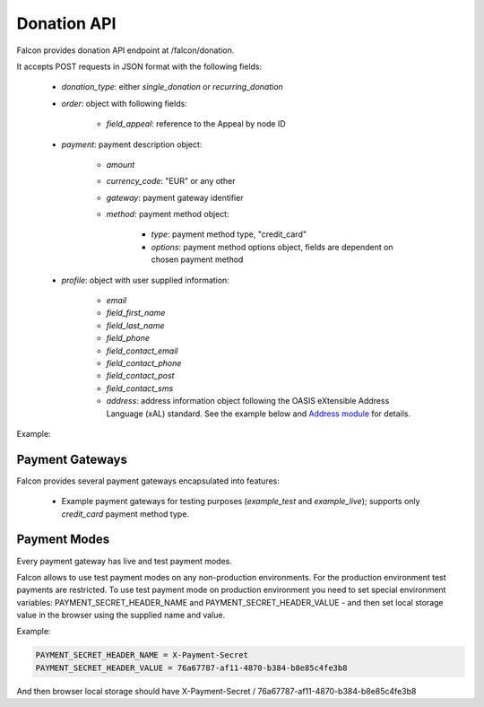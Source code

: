 Donation API
============

Falcon provides donation API endpoint at /falcon/donation.

It accepts POST requests in JSON format with the following fields:

    - `donation_type`: either `single_donation` or `recurring_donation`
    - `order`: object with following fields:

        - `field_appeal`: reference to the Appeal by node ID

    - `payment`: payment description object:

        - `amount`
        - `currency_code`: "EUR" or any other
        - `gateway`: payment gateway identifier
        - `method`: payment method object:

            - `type`: payment method type, "credit_card"
            - `options`: payment method options object, fields are dependent on chosen payment method

    - `profile`: object with user supplied information:

        - `email`
        - `field_first_name`
        - `field_last_name`
        - `field_phone`
        - `field_contact_email`
        - `field_contact_phone`
        - `field_contact_post`
        - `field_contact_sms`
        - `address`: address information object following the OASIS eXtensible Address Language (xAL) standard.
          See the example below and `Address module <https://www.drupal.org/project/address>`_ for details.

Example:

.. code-block:: php
   :linenos:

   {
     "donation_type": "recurring_donation",
     "order": {
       "field_appeal": 1
     },
     "payment": {
     "amount": 10,
       "currency_code": "EUR",
       "gateway": "example_test",
       "method": {
         "type": "credit_card",
         "options": {
           "type": "visa",
           "number": "4111111111111111",
           "expiration": {
             "month": "01",
             "year": "2022"
           }
         }
       }
     ,
     "profile": {
       "email" : "test@systemseed.com",
       "field_first_name": "John",
       "field_last_name": "Snow",
       "field_phone": "88001234567",
       "field_contact_email": 1,
       "field_contact_phone": 0,
       "field_contact_post": 0,
       "field_contact_sms": 0,
       "address": {
         "country_code": "US",
         "address_line1": "1098 Alta Ave",
         "locality": "Mountain View",
         "administrative_area": "CA",
         "postal_code": "94043"
       }
     }
   }

Payment Gateways
----------------

Falcon provides several payment gateways encapsulated into features:

    - Example payment gateways for testing purposes (`example_test` and `example_live`); supports only `credit_card` payment method type.

Payment Modes
-------------

Every payment gateway has live and test payment modes.

Falcon allows to use test payment modes on any non-production environments.
For the production environment test payments are restricted. To use test
payment mode on production environment you need to set special environment
variables: PAYMENT_SECRET_HEADER_NAME and PAYMENT_SECRET_HEADER_VALUE - and
then set local storage value in the browser using the supplied name and value.

Example:

.. code-block:: php

   PAYMENT_SECRET_HEADER_NAME = X-Payment-Secret
   PAYMENT_SECRET_HEADER_VALUE = 76a67787-af11-4870-b384-b8e85c4fe3b8

And then browser local storage should have
X-Payment-Secret / 76a67787-af11-4870-b384-b8e85c4fe3b8
